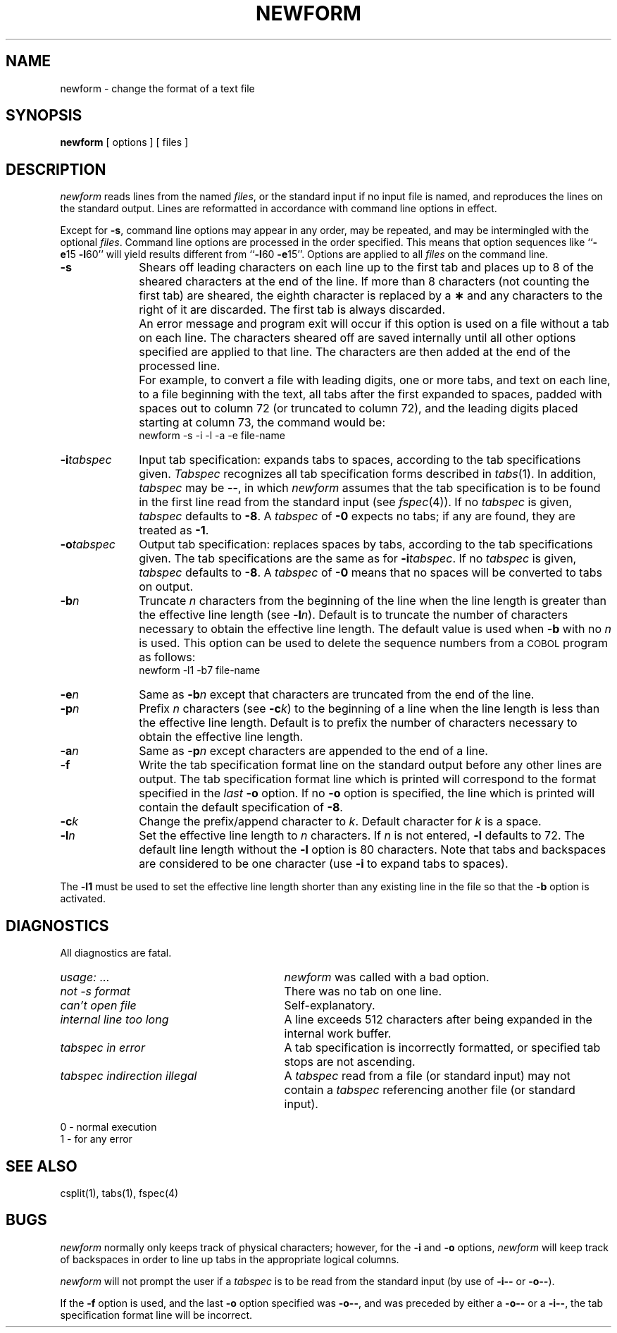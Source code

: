 '\"macro stdmacro
.if n .pH g1.newform @(#)newform	30.2 of 12/25/85
.nr X
.if \nX=0 .ds x} NEWFORM 1 "Directory and File Management Utilities" "\&"
.if \nX=1 .ds x} NEWFORM 1 "Directory and File Management Utilities"
.if \nX=2 .ds x} NEWFORM 1 "" "\&"
.if \nX=3 .ds x} NEWFORM "" "" "\&"
.TH \*(x}
.SH NAME
newform \- change the format of a text file
.SH SYNOPSIS
.B newform
[ options ]
[ files ]
.SH DESCRIPTION
\f2newform\f1 reads lines from the named
.IR files ,
or the standard input if no input file is named,
and reproduces the lines on the standard output.
Lines are reformatted in accordance with
command line options in effect.
.P
Except for
.BR \-s ,
command line options may appear in any order,
may be repeated, and
may be intermingled with the optional
.IR files .
Command line options are processed in
the order specified.
This means that option sequences like
.RB `` \-e 15
.BR \-l 60''
will yield results different from
.RB `` \-l 60
.BR \-e 15''.
Options are applied to all
.I files
on the command line.
.TP 10
.B \-s
Shears off leading characters on each line up to the first tab and
places up to 8 of the sheared characters at the end of the line.
If more than 8 characters (not counting the first tab) are sheared,
the eighth character is replaced by a
.B \(**
and any characters to the right of it are discarded.
The first tab is always discarded.
.TP
\&
An error message and program exit will occur if this option
is used on a file without a tab on each line.
The characters sheared off are saved internally until all other
options specified are applied to that line.
The characters are then added at the end of the processed line.
.TP
\&
For example, to convert a file with leading digits,
one or more tabs, and text on each line, to a file beginning with the
text, all tabs after the first expanded to spaces,
padded with spaces out to column 72 (or truncated to column 72),
and the leading digits placed starting at column 73, the command would be:
.br
newform\ \|\-s\ \|\-i\ \|\-l\ \|\-a\ \|\-e\ \|file-name
.PP
.TP 10
.BI \-i tabspec
Input tab specification:
expands tabs to spaces, according to
the tab specifications given.
.I Tabspec
recognizes all tab specification forms
described in
.IR tabs (1).
In addition,
.I tabspec
may be
.BR \-\- ,
in which
.I newform
assumes that the
tab specification is to be
found in the first line read from the
standard input (see
.IR fspec (4)).
If no
.I tabspec
is given,
.I tabspec
defaults to
.BR \-8 .
A
.I tabspec
of
.B \-0
expects no tabs; if any are found, they are treated as
.BR \-1 .
.TP 10
.BI \-o tabspec
Output tab specification:
replaces spaces by tabs, according to the tab specifications given.
The tab specifications are the
same as for
.BI \-i tabspec\f1.\fP
If no
.I tabspec
is given,
.I tabspec
defaults to
.BR \-8 .
A
.I tabspec
of
.B \-0
means that no spaces will be converted to tabs on output.
.TP 10
.BI \-b n
Truncate
.I n
characters from the beginning of the line
when the line length is greater than the effective line length
(see
.BI \-l n\f1).\fP
Default is to truncate
the number of characters necessary
to obtain the effective line length.
The default value is used when
.B \-b
with no
.I n
is used.
This option can be used to delete the sequence numbers from a
.SM COBOL
program as follows:
.br
newform\ \|\-l1\ \|\-b7\ \|file-name
.TP 10
.BI \-e n
Same as
.BI \-b n
except that characters are truncated
from the end of the line.
.TP 10
.BI \-p n
Prefix
.I n
characters (see
.BI \-c k\f1)\fP
to the beginning of a
line when the line length is less than the effective
line length.
Default is to prefix the number of characters necessary
to obtain the effective line length.
.TP 10
.BI \-a n
Same as 
.BI \-p n
except characters are
appended to the end of a line.
.TP 10
.B \-f
Write the tab specification format
line on the standard output before
any other lines are output.
The tab specification format line which is printed
will correspond to the format specified
in the
.I last
.B \-o
option.
If no
.B \-o
option is specified, the line which is printed will
contain the default specification of
.BR \-8 .
.TP 10
.BI \-c k
Change the prefix/append character to
.IR k .
Default character for
.I k
is a space.
.TP 10
.BI \-l n
Set the effective line length to
.I n
characters.
If
.I n
is not entered,
.B \-l
defaults to 72.
The default line length without the
.B \-l
option is 80 characters.
Note that tabs and backspaces are considered to be one character
(use
.B \-i
to expand tabs to spaces).
.PP
The
.B \-l1
must be used to set the effective line length shorter than any existing
line in the file so that the
.B \-b
option is activated.
.RE
.SH DIAGNOSTICS
.PD 0
All diagnostics are fatal.
.TP "\w'\f2tabspec indirection illegal\ \ \fP'u"
.IR usage: \ \|.\|.\|. 
.I newform
was called with a bad option.
.TP
.I "not \-s format" 
There was no tab on one line.
.TP
.I "can't open file" 
Self-explanatory.
.TP
.I "internal line too long" 
A line exceeds 512 characters
after being expanded in the internal work buffer.
.TP
.I "tabspec in error" 
A tab specification is incorrectly formatted,
or specified tab stops are not ascending.
.TP
.I "tabspec indirection illegal" 
A
.I tabspec
read from a file (or
standard input) may not contain a
.I tabspec
referencing another 
file (or standard input).
.PD
.PP
0 \- normal execution
.br
1 \- for any error
.SH "SEE ALSO"
csplit(1),
tabs(1),
fspec(4)
.SH BUGS
.I newform
normally only keeps track of physical characters;
however,
for the 
.B \-i
and
.B \-o
options,
.I newform
will keep track of backspaces in order
to line up tabs in the appropriate logical columns.
.PP
.I newform
will not prompt the user if a
.I tabspec
is to be read from the
standard input (by use of 
.B \-i\-\-
or 
.BR \-o\-\- ).
.PP
If the
.B \-f
option is used,
and the last
.B \-o
option specified was
.BR \-o\-\- ,
and was preceded by either a
.B \-o\-\-
or a
.BR \-i\-\- ,
the tab specification format line
will be incorrect.
.\"	@(#)newform.1	6.2 of 9/2/83
.Ee
'\".so /pubs/tools/origin.att
